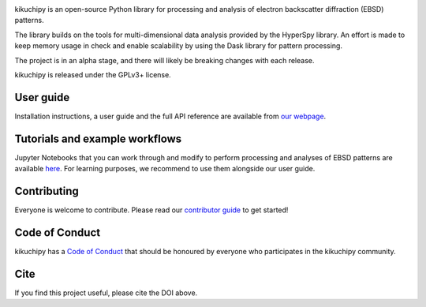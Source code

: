 .. GitHub Actions
.. image:: https://github.com/pyxem/kikuchipy/workflows/build/badge.svg
    :target: https://github.com/pyxem/kikuchipy/actions
    :alt: Build status

.. Coveralls
.. image:: https://img.shields.io/coveralls/github/pyxem/kikuchipy.svg
    :target: https://coveralls.io/github/pyxem/kikuchipy?branch=master
    :alt: Coveralls status

.. Read the Docs
.. image:: https://readthedocs.org/projects/kikuchipy/badge/?version=latest
    :target: https://kikuchipy.org/en/latest/
    :alt: Documentation status

.. PyPI version
.. image:: https://img.shields.io/pypi/v/kikuchipy.svg
    :target: https://pypi.python.org/pypi/kikuchipy
    :alt: PyPI version

.. Total downloads
.. image:: https://pepy.tech/badge/kikuchipy
    :target: https://github.com/pyxem/kikuchipy
    :alt: Total downloads

.. Zenodo DOI
.. image:: https://zenodo.org/badge/doi/10.5281/zenodo.3597646.svg
    :target: https://doi.org/10.5281/zenodo.3597646
    :alt: DOI

kikuchipy is an open-source Python library for processing and analysis of
electron backscatter diffraction (EBSD) patterns.

The library builds on the tools for multi-dimensional data analysis provided
by the HyperSpy library. An effort is made to keep memory usage in check and
enable scalability by using the Dask library for pattern processing.

The project is in an alpha stage, and there will likely be breaking changes with
each release.

kikuchipy is released under the GPLv3+ license.

User guide
----------
Installation instructions, a user guide and the full API reference are available
from `our webpage <https://kikuchipy.org>`_.

Tutorials and example workflows
-------------------------------
Jupyter Notebooks that you can work through and modify to perform processing and
analyses of EBSD patterns are available `here
<https://github.com/pyxem/kikuchipy-demos>`_. For learning purposes, we
recommend to use them alongside our user guide.

Contributing
------------
Everyone is welcome to contribute. Please read our `contributor guide
<https://kikuchipy.org/en/latest/contributing.html>`_ to get started!

Code of Conduct
---------------
kikuchipy has a `Code of Conduct
<https://kikuchipy.org/en/latest/code_of_conduct.html>`_ that should be honoured
by everyone who participates in the kikuchipy community.

Cite
----
If you find this project useful, please cite the DOI above.
